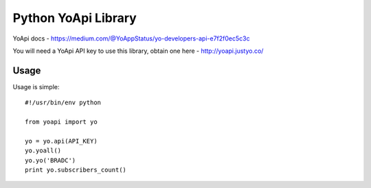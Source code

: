====================
Python YoApi Library
====================

YoApi docs - https://medium.com/@YoAppStatus/yo-developers-api-e7f2f0ec5c3c

You will need a YoApi API key to use this library, obtain one here - http://yoapi.justyo.co/

Usage
=====

Usage is simple::

    #!/usr/bin/env python

    from yoapi import yo

    yo = yo.api(API_KEY)
    yo.yoall()
    yo.yo('BRADC')
    print yo.subscribers_count()
